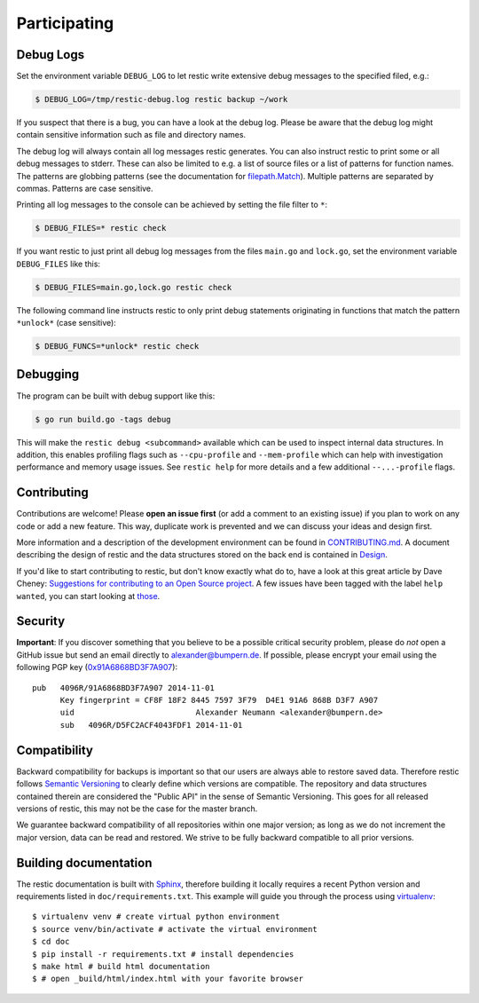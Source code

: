 ..
  Normally, there are no heading levels assigned to certain characters as the structure is
  determined from the succession of headings. However, this convention is used in Python’s
  Style Guide for documenting which you may follow:

  # with overline, for parts
  * for chapters
  = for sections
  - for subsections
  ^ for subsubsections
  " for paragraphs

#############
Participating
#############

**********
Debug Logs
**********

Set the environment variable ``DEBUG_LOG`` to let restic write extensive debug
messages to the specified filed, e.g.:

.. code-block:: console

    $ DEBUG_LOG=/tmp/restic-debug.log restic backup ~/work

If you suspect that there is a bug, you can have a look at the debug
log. Please be aware that the debug log might contain sensitive
information such as file and directory names.

The debug log will always contain all log messages restic generates. You
can also instruct restic to print some or all debug messages to stderr.
These can also be limited to e.g. a list of source files or a list of
patterns for function names. The patterns are globbing patterns (see the
documentation for `filepath.Match <https://pkg.go.dev/path/filepath#Match>`__).
Multiple patterns are separated by commas. Patterns are case sensitive.

Printing all log messages to the console can be achieved by setting the
file filter to ``*``:

.. code-block:: console

    $ DEBUG_FILES=* restic check

If you want restic to just print all debug log messages from the files
``main.go`` and ``lock.go``, set the environment variable
``DEBUG_FILES`` like this:

.. code-block:: console

    $ DEBUG_FILES=main.go,lock.go restic check

The following command line instructs restic to only print debug
statements originating in functions that match the pattern ``*unlock*``
(case sensitive):

.. code-block:: console

    $ DEBUG_FUNCS=*unlock* restic check


*********
Debugging
*********

The program can be built with debug support like this:

.. code-block:: console

    $ go run build.go -tags debug

This will make the ``restic debug <subcommand>`` available which can be used to
inspect internal data structures. In addition, this enables profiling flags such
as ``--cpu-profile`` and ``--mem-profile`` which can help with investigation
performance and memory usage issues. See ``restic help`` for more details and a
few additional ``--...-profile`` flags.


************
Contributing
************

Contributions are welcome! Please **open an issue first** (or add a
comment to an existing issue) if you plan to work on any code or add a
new feature. This way, duplicate work is prevented and we can discuss
your ideas and design first.

More information and a description of the development environment can be
found in `CONTRIBUTING.md <https://github.com/restic/restic/blob/master/CONTRIBUTING.md>`__.
A document describing the design of restic and the data structures stored on the
back end is contained in `Design <https://restic.readthedocs.io/en/latest/design.html>`__.

If you'd like to start contributing to restic, but don't know exactly
what do to, have a look at this great article by Dave Cheney:
`Suggestions for contributing to an Open Source
project <https://dave.cheney.net/2016/03/12/suggestions-for-contributing-to-an-open-source-project>`__.
A few issues have been tagged with the label ``help wanted``, you can
start looking at `those <https://github.com/restic/restic/labels/help%3A%20wanted>`_.

********
Security
********

**Important**: If you discover something that you believe to be a
possible critical security problem, please do *not* open a GitHub issue
but send an email directly to alexander@bumpern.de. If possible, please
encrypt your email using the following PGP key
(`0x91A6868BD3F7A907 <https://pgp.mit.edu/pks/lookup?op=get&search=0xCF8F18F2844575973F79D4E191A6868BD3F7A907>`__):

::

    pub   4096R/91A6868BD3F7A907 2014-11-01
          Key fingerprint = CF8F 18F2 8445 7597 3F79  D4E1 91A6 868B D3F7 A907
          uid                          Alexander Neumann <alexander@bumpern.de>
          sub   4096R/D5FC2ACF4043FDF1 2014-11-01

*************
Compatibility
*************

Backward compatibility for backups is important so that our users are
always able to restore saved data. Therefore restic follows `Semantic
Versioning <https://semver.org>`__ to clearly define which versions are
compatible. The repository and data structures contained therein are
considered the "Public API" in the sense of Semantic Versioning. This
goes for all released versions of restic, this may not be the case for
the master branch.

We guarantee backward compatibility of all repositories within one major
version; as long as we do not increment the major version, data can be
read and restored. We strive to be fully backward compatible to all
prior versions.

**********************
Building documentation
**********************

The restic documentation is built with `Sphinx <https://www.sphinx-doc.org>`__,
therefore building it locally requires a recent Python version and requirements listed in ``doc/requirements.txt``.
This example will guide you through the process using `virtualenv <https://virtualenv.pypa.io>`__:

::

  $ virtualenv venv # create virtual python environment
  $ source venv/bin/activate # activate the virtual environment
  $ cd doc
  $ pip install -r requirements.txt # install dependencies
  $ make html # build html documentation
  $ # open _build/html/index.html with your favorite browser

